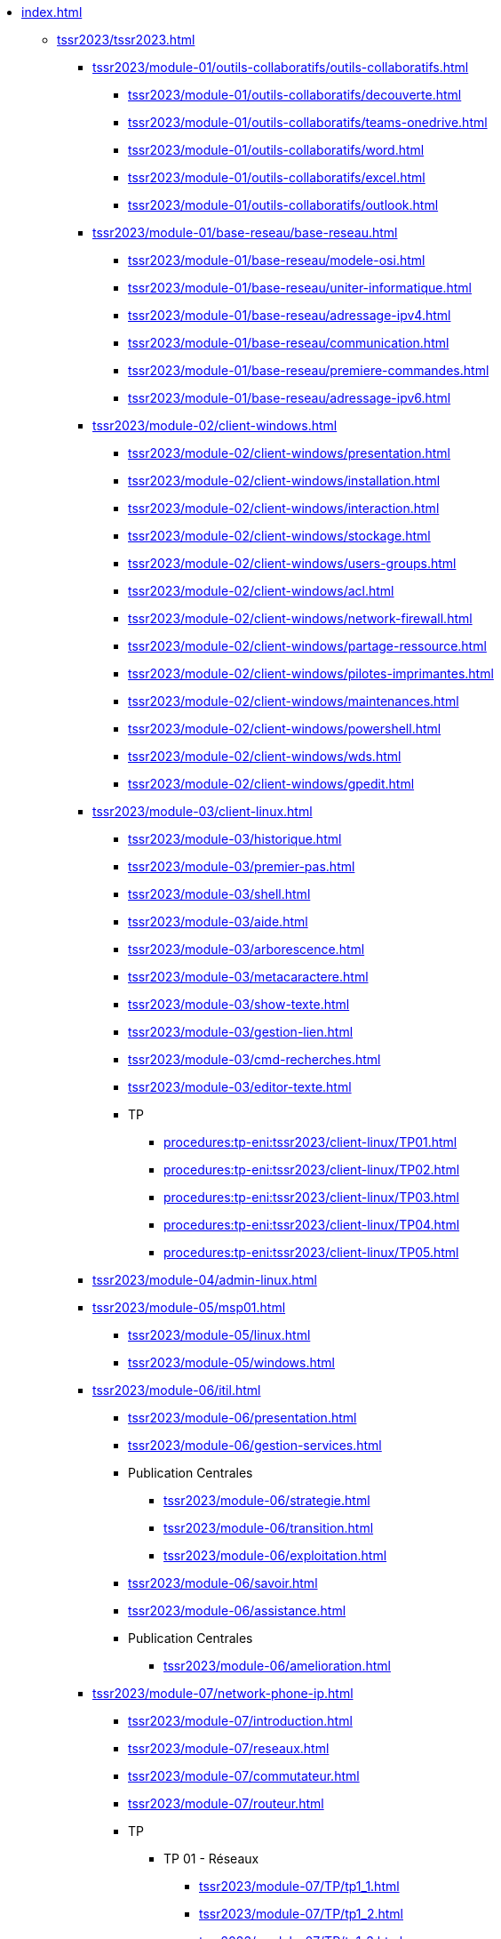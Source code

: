 * xref:index.adoc[]
** xref:tssr2023/tssr2023.adoc[]
*** xref:tssr2023/module-01/outils-collaboratifs/outils-collaboratifs.adoc[]
**** xref:tssr2023/module-01/outils-collaboratifs/decouverte.adoc[]
**** xref:tssr2023/module-01/outils-collaboratifs/teams-onedrive.adoc[]
**** xref:tssr2023/module-01/outils-collaboratifs/word.adoc[]
**** xref:tssr2023/module-01/outils-collaboratifs/excel.adoc[]
**** xref:tssr2023/module-01/outils-collaboratifs/outlook.adoc[]
*** xref:tssr2023/module-01/base-reseau/base-reseau.adoc[]
**** xref:tssr2023/module-01/base-reseau/modele-osi.adoc[]
**** xref:tssr2023/module-01/base-reseau/uniter-informatique.adoc[]
**** xref:tssr2023/module-01/base-reseau/adressage-ipv4.adoc[]
**** xref:tssr2023/module-01/base-reseau/communication.adoc[]
**** xref:tssr2023/module-01/base-reseau/premiere-commandes.adoc[]
**** xref:tssr2023/module-01/base-reseau/adressage-ipv6.adoc[]
*** xref:tssr2023/module-02/client-windows.adoc[]
**** xref:tssr2023/module-02/client-windows/presentation.adoc[]
**** xref:tssr2023/module-02/client-windows/installation.adoc[]
**** xref:tssr2023/module-02/client-windows/interaction.adoc[]
**** xref:tssr2023/module-02/client-windows/stockage.adoc[]
**** xref:tssr2023/module-02/client-windows/users-groups.adoc[]
**** xref:tssr2023/module-02/client-windows/acl.adoc[]
**** xref:tssr2023/module-02/client-windows/network-firewall.adoc[]
**** xref:tssr2023/module-02/client-windows/partage-ressource.adoc[]
**** xref:tssr2023/module-02/client-windows/pilotes-imprimantes.adoc[]
**** xref:tssr2023/module-02/client-windows/maintenances.adoc[]
**** xref:tssr2023/module-02/client-windows/powershell.adoc[]
**** xref:tssr2023/module-02/client-windows/wds.adoc[]
**** xref:tssr2023/module-02/client-windows/gpedit.adoc[]
*** xref:tssr2023/module-03/client-linux.adoc[]
**** xref:tssr2023/module-03/historique.adoc[]
**** xref:tssr2023/module-03/premier-pas.adoc[]
**** xref:tssr2023/module-03/shell.adoc[]
**** xref:tssr2023/module-03/aide.adoc[]
**** xref:tssr2023/module-03/arborescence.adoc[]
**** xref:tssr2023/module-03/metacaractere.adoc[]
**** xref:tssr2023/module-03/show-texte.adoc[]
**** xref:tssr2023/module-03/gestion-lien.adoc[]
**** xref:tssr2023/module-03/cmd-recherches.adoc[]
**** xref:tssr2023/module-03/editor-texte.adoc[]
**** TP
***** xref:procedures:tp-eni:tssr2023/client-linux/TP01.adoc[]
***** xref:procedures:tp-eni:tssr2023/client-linux/TP02.adoc[]
***** xref:procedures:tp-eni:tssr2023/client-linux/TP03.adoc[]
***** xref:procedures:tp-eni:tssr2023/client-linux/TP04.adoc[]
***** xref:procedures:tp-eni:tssr2023/client-linux/TP05.adoc[]
*** xref:tssr2023/module-04/admin-linux.adoc[]
*** xref:tssr2023/module-05/msp01.adoc[]
**** xref:tssr2023/module-05/linux.adoc[]
**** xref:tssr2023/module-05/windows.adoc[]
*** xref:tssr2023/module-06/itil.adoc[]
**** xref:tssr2023/module-06/presentation.adoc[]
**** xref:tssr2023/module-06/gestion-services.adoc[]
**** Publication Centrales
***** xref:tssr2023/module-06/strategie.adoc[]
***** xref:tssr2023/module-06/transition.adoc[]
***** xref:tssr2023/module-06/exploitation.adoc[]
**** xref:tssr2023/module-06/savoir.adoc[]
**** xref:tssr2023/module-06/assistance.adoc[]
**** Publication Centrales
***** xref:tssr2023/module-06/amelioration.adoc[]
*** xref:tssr2023/module-07/network-phone-ip.adoc[]
**** xref:tssr2023/module-07/introduction.adoc[]
**** xref:tssr2023/module-07/reseaux.adoc[]
**** xref:tssr2023/module-07/commutateur.adoc[]
**** xref:tssr2023/module-07/routeur.adoc[]
**** TP
***** TP 01 - Réseaux 
****** xref:tssr2023/module-07/TP/tp1_1.adoc[]
****** xref:tssr2023/module-07/TP/tp1_2.adoc[]
****** xref:tssr2023/module-07/TP/tp1_3.adoc[]
****** xref:tssr2023/module-07/TP/tp1_4.adoc[]
****** xref:tssr2023/module-07/TP/tp1_5.adoc[]
***** TP 02 - Commutateur 
****** xref:tssr2023/module-07/TP/tp2_1.adoc[]
****** xref:tssr2023/module-07/TP/tp2_2.adoc[]
****** xref:tssr2023/module-07/TP/tp2_3.adoc[]
****** xref:tssr2023/module-07/TP/tp2_4.adoc[]
****** xref:tssr2023/module-07/TP/tp2_5.adoc[]
****** xref:tssr2023/module-07/TP/tp2_6.adoc[]
***** TP 03 - Routeur 
****** xref:tssr2023/module-07/TP/tp3_1.adoc[]
****** xref:tssr2023/module-07/TP/tp3_2.adoc[]
****** xref:tssr2023/module-07/TP/tp3_3.adoc[]
****** xref:tssr2023/module-07/TP/tp3_4.adoc[]